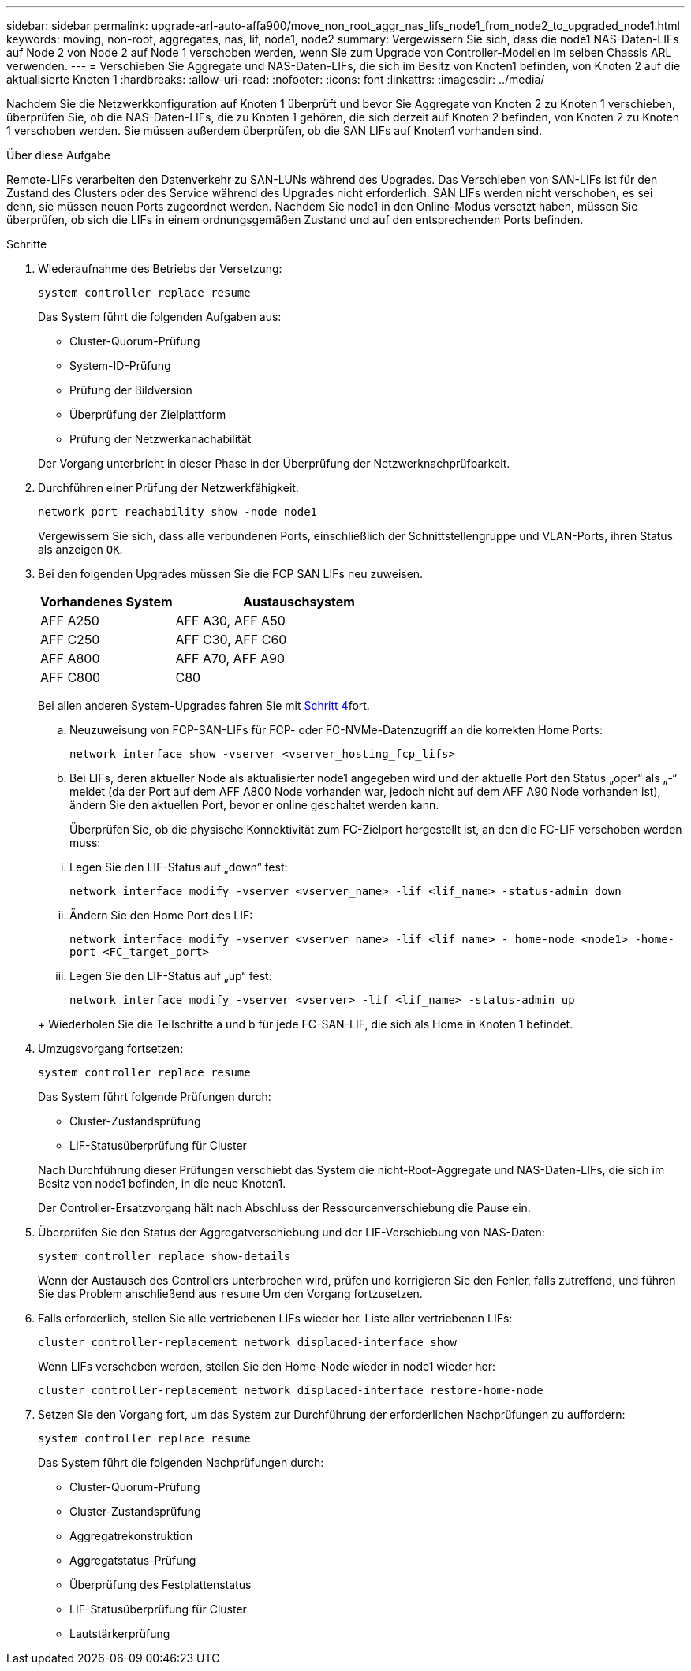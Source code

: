 ---
sidebar: sidebar 
permalink: upgrade-arl-auto-affa900/move_non_root_aggr_nas_lifs_node1_from_node2_to_upgraded_node1.html 
keywords: moving, non-root, aggregates, nas, lif, node1, node2 
summary: Vergewissern Sie sich, dass die node1 NAS-Daten-LIFs auf Node 2 von Node 2 auf Node 1 verschoben werden, wenn Sie zum Upgrade von Controller-Modellen im selben Chassis ARL verwenden. 
---
= Verschieben Sie Aggregate und NAS-Daten-LIFs, die sich im Besitz von Knoten1 befinden, von Knoten 2 auf die aktualisierte Knoten 1
:hardbreaks:
:allow-uri-read: 
:nofooter: 
:icons: font
:linkattrs: 
:imagesdir: ../media/


[role="lead"]
Nachdem Sie die Netzwerkkonfiguration auf Knoten 1 überprüft und bevor Sie Aggregate von Knoten 2 zu Knoten 1 verschieben, überprüfen Sie, ob die NAS-Daten-LIFs, die zu Knoten 1 gehören, die sich derzeit auf Knoten 2 befinden, von Knoten 2 zu Knoten 1 verschoben werden. Sie müssen außerdem überprüfen, ob die SAN LIFs auf Knoten1 vorhanden sind.

.Über diese Aufgabe
Remote-LIFs verarbeiten den Datenverkehr zu SAN-LUNs während des Upgrades. Das Verschieben von SAN-LIFs ist für den Zustand des Clusters oder des Service während des Upgrades nicht erforderlich. SAN LIFs werden nicht verschoben, es sei denn, sie müssen neuen Ports zugeordnet werden. Nachdem Sie node1 in den Online-Modus versetzt haben, müssen Sie überprüfen, ob sich die LIFs in einem ordnungsgemäßen Zustand und auf den entsprechenden Ports befinden.

.Schritte
. Wiederaufnahme des Betriebs der Versetzung:
+
`system controller replace resume`

+
Das System führt die folgenden Aufgaben aus:

+
--
** Cluster-Quorum-Prüfung
** System-ID-Prüfung
** Prüfung der Bildversion
** Überprüfung der Zielplattform
** Prüfung der Netzwerkanachabilität


--
+
Der Vorgang unterbricht in dieser Phase in der Überprüfung der Netzwerknachprüfbarkeit.

. Durchführen einer Prüfung der Netzwerkfähigkeit:
+
`network port reachability show -node node1`

+
Vergewissern Sie sich, dass alle verbundenen Ports, einschließlich der Schnittstellengruppe und VLAN-Ports, ihren Status als anzeigen `OK`.

. Bei den folgenden Upgrades müssen Sie die FCP SAN LIFs neu zuweisen.
+
[cols="35,65"]
|===
| Vorhandenes System | Austauschsystem 


| AFF A250 | AFF A30, AFF A50 


| AFF C250 | AFF C30, AFF C60 


| AFF A800 | AFF A70, AFF A90 


| AFF C800 | C80 
|===
+
Bei allen anderen System-Upgrades fahren Sie mit <<resume_relocation_step4,Schritt 4>>fort.

+
.. Neuzuweisung von FCP-SAN-LIFs für FCP- oder FC-NVMe-Datenzugriff an die korrekten Home Ports:
+
`network interface show -vserver <vserver_hosting_fcp_lifs>`

.. Bei LIFs, deren aktueller Node als aktualisierter node1 angegeben wird und der aktuelle Port den Status „oper“ als „-“ meldet (da der Port auf dem AFF A800 Node vorhanden war, jedoch nicht auf dem AFF A90 Node vorhanden ist), ändern Sie den aktuellen Port, bevor er online geschaltet werden kann.
+
Überprüfen Sie, ob die physische Konnektivität zum FC-Zielport hergestellt ist, an den die FC-LIF verschoben werden muss:

+
--
... Legen Sie den LIF-Status auf „down“ fest:
+
`network interface modify -vserver <vserver_name> -lif <lif_name>  -status-admin down`

... Ändern Sie den Home Port des LIF:
+
`network interface modify -vserver <vserver_name> -lif <lif_name> - home-node <node1> -home-port <FC_target_port>`

... Legen Sie den LIF-Status auf „up“ fest:
+
`network interface modify -vserver <vserver> -lif <lif_name>  -status-admin up`



--
+
Wiederholen Sie die Teilschritte a und b für jede FC-SAN-LIF, die sich als Home in Knoten 1 befindet.



. [[resume_Relocation_step4]]Umzugsvorgang fortsetzen:
+
`system controller replace resume`

+
Das System führt folgende Prüfungen durch:

+
--
** Cluster-Zustandsprüfung
** LIF-Statusüberprüfung für Cluster


--
+
Nach Durchführung dieser Prüfungen verschiebt das System die nicht-Root-Aggregate und NAS-Daten-LIFs, die sich im Besitz von node1 befinden, in die neue Knoten1.

+
Der Controller-Ersatzvorgang hält nach Abschluss der Ressourcenverschiebung die Pause ein.

. Überprüfen Sie den Status der Aggregatverschiebung und der LIF-Verschiebung von NAS-Daten:
+
`system controller replace show-details`

+
Wenn der Austausch des Controllers unterbrochen wird, prüfen und korrigieren Sie den Fehler, falls zutreffend, und führen Sie das Problem anschließend aus `resume` Um den Vorgang fortzusetzen.

. Falls erforderlich, stellen Sie alle vertriebenen LIFs wieder her. Liste aller vertriebenen LIFs:
+
`cluster controller-replacement network displaced-interface show`

+
Wenn LIFs verschoben werden, stellen Sie den Home-Node wieder in node1 wieder her:

+
`cluster controller-replacement network displaced-interface restore-home-node`

. Setzen Sie den Vorgang fort, um das System zur Durchführung der erforderlichen Nachprüfungen zu auffordern:
+
`system controller replace resume`

+
Das System führt die folgenden Nachprüfungen durch:

+
** Cluster-Quorum-Prüfung
** Cluster-Zustandsprüfung
** Aggregatrekonstruktion
** Aggregatstatus-Prüfung
** Überprüfung des Festplattenstatus
** LIF-Statusüberprüfung für Cluster
** Lautstärkerprüfung



